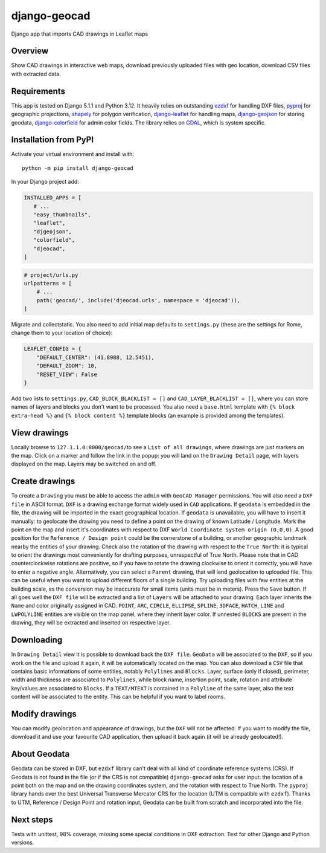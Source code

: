 django-geocad
=============

Django app that imports CAD drawings in Leaflet maps

Overview
--------

Show CAD drawings in interactive web maps, download previously uploaded
files with geo location, download CSV files with extracted data.

Requirements
------------

This app is tested on Django 5.1.1 and Python 3.12. It heavily relies on
outstanding `ezdxf <https://ezdxf.mozman.at/>`__ for handling DXF files,
`pyproj <https://pyproj4.github.io/pyproj/stable/>`__ for geographic
projections,
`shapely <https://shapely.readthedocs.io/en/stable/manual.html>`__ for
polygon verification,
`django-leaflet <https://django-leaflet.readthedocs.io/en/latest/>`__
for handling maps,
`django-geojson <https://django-geojson.readthedocs.io/en/latest/>`__
for storing geodata,
`django-colorfield <https://github.com/fabiocaccamo/django-colorfield>`__
for admin color fields. The library relies on
`GDAL <https://gdal.org>`__, which is system specific.

Installation from PyPI
----------------------

Activate your virtual environment and install with:

::

   python -m pip install django-geocad

In your Django project add:

.. code:: python

   INSTALLED_APPS = [
      # ...
      "easy_thumbnails",
      "leaflet",
      "djgeojson",
      "colorfield",
      "djeocad",
   ]

.. code:: python

   # project/urls.py
   urlpatterns = [
       # ...
       path('geocad/', include('djeocad.urls', namespace = 'djeocad')),
   ]

Migrate and collectstatic. You also need to add initial map defaults to
``settings.py`` (these are the settings for Rome, change them to your
location of choice):

.. code:: python

   LEAFLET_CONFIG = {
       "DEFAULT_CENTER": (41.8988, 12.5451),
       "DEFAULT_ZOOM": 10,
       "RESET_VIEW": False
   }

Add two lists to ``settings.py``, ``CAD_BLOCK_BLACKLIST = []`` and
``CAD_LAYER_BLACKLIST = []``, where you can store names of layers and
blocks you don't want to be processed. You also need a ``base.html``
template with ``{% block extra-head %}`` and ``{% block content %}``
template blocks (an example is provided among the templates).

View drawings
-------------

Locally browse to ``127.1.1.0:8000/geocad/``\ to see a
``List of all drawings``, where drawings are just markers on the map.
Click on a marker and follow the link in the popup: you will land on the
``Drawing Detail`` page, with layers displayed on the map. Layers may be
switched on and off.

Create drawings
---------------

To create a ``Drawing`` you must be able to access the ``admin`` with
``GeoCAD Manager`` permissions. You will also need a ``DXF file`` in
ASCII format. ``DXF`` is a drawing exchange format widely used in
``CAD`` applications. If ``geodata`` is embedded in the file, the
drawing will be imported in the exact geographical location. If
``geodata`` is unavailable, you will have to insert it manually: to
geolocate the drawing you need to define a point on the drawing of known
Latitude / Longitude. Mark the point on the map and insert it's
coordinates with respect to DXF
``World Coordinate System origin (0,0,0)``. A good position for the
``Reference / Design point`` could be the cornerstone of a building, or
another geographic landmark nearby the entities of your drawing. Check
also the rotation of the drawing with respect to the ``True North``: it
is typical to orient the drawings most conveniently for drafting
purposes, unrespectful of True North. Please note that in CAD
counterclockwise rotations are positive, so if you have to rotate the
drawing clockwise to orient it correctly, you will have to enter a
negative angle. Alternatively, you can select a ``Parent`` drawing, that
will lend geolocation to uploaded file. This can be useful when you want
to upload different floors of a single building. Try uploading files
with few entities at the building scale, as the conversion may be
inaccurate for small items (units must be in meters). Press the ``Save``
button. If all goes well the ``DXF file`` will be extracted and a list
of ``Layers`` will be attached to your drawing. Each layer inherits the
``Name`` and color originally assigned in CAD. ``POINT``, ``ARC``,
``CIRCLE``, ``ELLIPSE``, ``SPLINE``, ``3DFACE``, ``HATCH``, ``LINE`` and
``LWPOLYLINE`` entities are visible on the map panel, where they inherit
layer color. If unnested ``BLOCKS`` are present in the drawing, they
will be extracted and inserted on respective layer.

Downloading
-----------

In ``Drawing Detail`` view it is possible to download back the
``DXF file``. ``GeoData`` will be associated to the ``DXF``, so if you
work on the file and upload it again, it will be automatically located
on the map. You can also download a ``CSV`` file that contains basic
informations of some entities, notably ``Polylines`` and ``Blocks``.
Layer, surface (only if closed), perimeter, width and thickness are
associated to ``Polylines``, while block name, insertion point, scale,
rotation and attribute key/values are associated to ``Blocks``. If a
``TEXT/MTEXT`` is contained in a ``Polyline`` of the same layer, also
the text content will be associated to the entity. This can be helpful
if you want to label rooms.

Modify drawings
---------------

You can modify geolocation and appearance of drawings, but the ``DXF``
will not be affected. If you want to modify the file, download it and
use your favourite CAD application, then upload it back again (it will
be already geolocated!).

About Geodata
-------------

Geodata can be stored in DXF, but ``ezdxf`` library can't deal with all
kind of coordinate reference systems (CRS). If Geodata is not found in
the file (or if the CRS is not compatible) ``django-geocad`` asks for
user input: the location of a point both on the map and on the drawing
coordinates system, and the rotation with respect to True North. The
``pyproj`` library hands over the best Universal Transverse Mercator CRS
for the location (UTM is compatible with ``ezdxf``). Thanks to UTM,
Reference / Design Point and rotation input, Geodata can be built from
scratch and incorporated into the file.

Next steps
----------

Tests with unittest, 98% coverage, missing some special conditions in 
DXF extraction. Test for other Django and Python versions.
